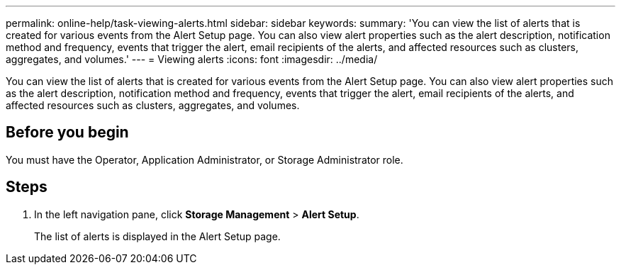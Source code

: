 ---
permalink: online-help/task-viewing-alerts.html
sidebar: sidebar
keywords: 
summary: 'You can view the list of alerts that is created for various events from the Alert Setup page. You can also view alert properties such as the alert description, notification method and frequency, events that trigger the alert, email recipients of the alerts, and affected resources such as clusters, aggregates, and volumes.'
---
= Viewing alerts
:icons: font
:imagesdir: ../media/

[.lead]
You can view the list of alerts that is created for various events from the Alert Setup page. You can also view alert properties such as the alert description, notification method and frequency, events that trigger the alert, email recipients of the alerts, and affected resources such as clusters, aggregates, and volumes.

== Before you begin

You must have the Operator, Application Administrator, or Storage Administrator role.

== Steps

. In the left navigation pane, click *Storage Management* > *Alert Setup*.
+
The list of alerts is displayed in the Alert Setup page.


